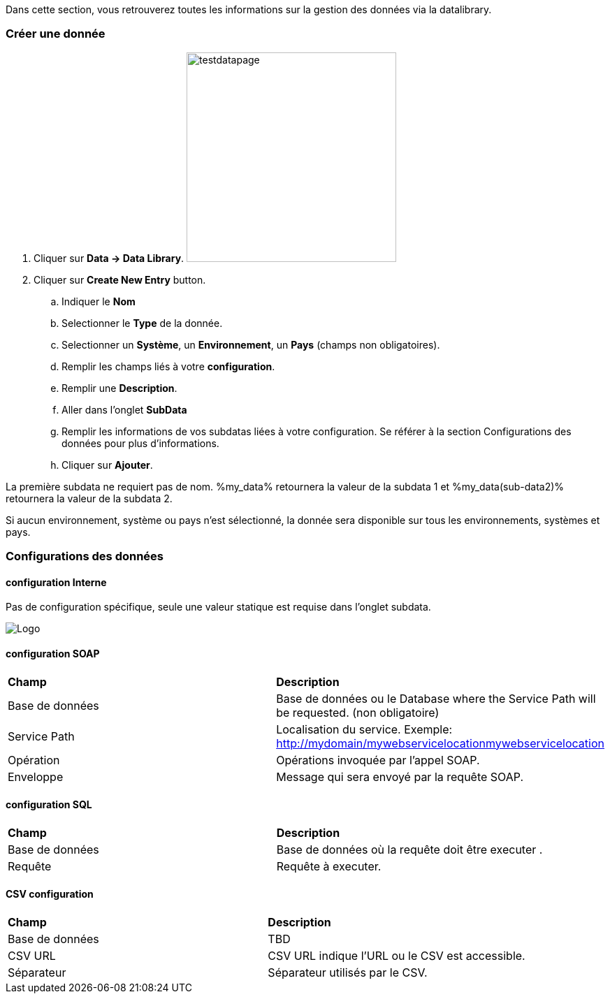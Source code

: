 Dans cette section, vous retrouverez toutes les informations sur la gestion des données via la datalibrary.

=== Créer une donnée

. Cliquer sur *[red]#Data -> Data Library#*. image:testdatapage.png[testdatapage,300,300,float="right",align="center"]
. Cliquer sur *[red]#Create New Entry#* button.
.. Indiquer le *[red]#Nom#* 
.. Selectionner le *[red]#Type#* de la donnée.
.. Selectionner un *[green]#Système#*, un *[green]#Environnement#*, un *[green]#Pays#* (champs non obligatoires).
.. Remplir les champs liés à votre *[red]#configuration#*.
.. Remplir une *[green]#Description#*.
.. Aller dans l'onglet *[red]#SubData#*
.. Remplir les informations de vos subdatas liées à votre configuration. Se référer à la section Configurations des données pour plus d'informations.
.. Cliquer sur *[red]#Ajouter#*.

La première subdata ne requiert pas de nom. %my_data% retournera la valeur de la subdata 1 et %my_data(sub-data2)% retournera la valeur de la subdata 2.

Si aucun environnement, système ou pays n'est sélectionné, la donnée sera disponible sur tous les environnements, systèmes et pays.

=== Configurations des données

==== configuration Interne

Pas de configuration spécifique, seule une valeur statique est requise dans l'onglet subdata. 

image:testdatacreatenewsubdata.PNG[Logo]

==== configuration SOAP

|=== 

| *Champ* | *Description*  

| Base de données | Base de données ou le Database where the Service Path will be requested. (non obligatoire)

| Service Path | Localisation du service. Exemple: http://mydomain/mywebservicelocationmywebservicelocation

| Opération | Opérations invoquée par l'appel SOAP.

| Enveloppe | Message qui sera envoyé par la requête SOAP.

|=== 


==== configuration SQL 

|=== 

| *Champ* | *Description*  

| Base de données | Base de données où la requête doit être executer .

| Requête | Requête à executer.

|===

==== CSV configuration

|=== 

| *Champ* | *Description*  

| Base de données | TBD

| CSV URL | CSV URL indique l'URL ou le CSV est accessible.

| Séparateur | Séparateur utilisés par le CSV.

|===

